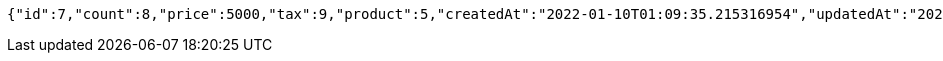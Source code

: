 [source,options="nowrap"]
----
{"id":7,"count":8,"price":5000,"tax":9,"product":5,"createdAt":"2022-01-10T01:09:35.215316954","updatedAt":"2022-01-10T01:09:35.215327926"}
----